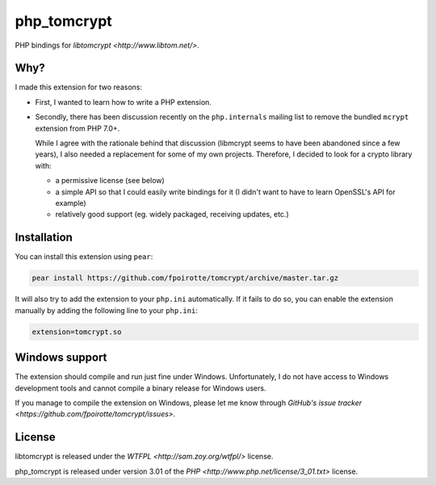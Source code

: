 php_tomcrypt
============

PHP bindings for `libtomcrypt <http://www.libtom.net/>`.

Why?
----
I made this extension for two reasons:

*   First, I wanted to learn how to write a PHP extension.

*   Secondly, there has been discussion recently on the ``php.internals``
    mailing list to remove the bundled ``mcrypt`` extension from PHP 7.0+.

    While I agree with the rationale behind that discussion (libmcrypt
    seems to have been abandoned since a few years), I also needed a
    replacement for some of my own projects. Therefore, I decided to
    look for a crypto library with:

    *   a permissive license (see below)

    *   a simple API so that I could easily write bindings for it
        (I didn't want to have to learn OpenSSL's API for example)

    *   relatively good support (eg. widely packaged, receiving
        updates, etc.)

Installation
------------
You can install this extension using ``pear``:

..  sourcecode:: console

    pear install https://github.com/fpoirotte/tomcrypt/archive/master.tar.gz

It will also try to add the extension to your ``php.ini`` automatically.
If it fails to do so, you can enable the extension manually by adding
the following line to your ``php.ini``:

..  sourcecode:: ini

    extension=tomcrypt.so

Windows support
---------------
The extension should compile and run just fine under Windows.
Unfortunately, I do not have access to Windows development tools
and cannot compile a binary release for Windows users.

If you manage to compile the extension on Windows, please let me know through
`GitHub's issue tracker <https://github.com/fpoirotte/tomcrypt/issues>`.

License
-------
libtomcrypt is released under the `WTFPL <http://sam.zoy.org/wtfpl/>` license.

php_tomcrypt is released under version 3.01 of the
`PHP <http://www.php.net/license/3_01.txt>` license.
